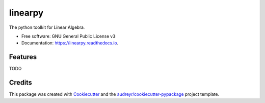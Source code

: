 ========
linearpy
========


.. image:: https://img.shields.io/pypi/v/linearpy.svg
        :target: https://pypi.python.org/pypi/linearpy

.. image:: https://img.shields.io/travis/shayea-colla/linearpy.svg
        :target: https://travis-ci.com/shayea-colla/linearpy

.. image:: https://readthedocs.org/projects/linearpy/badge/?version=latest
        :target: https://linearpy.readthedocs.io/en/latest/?version=latest
        :alt: Documentation Status


.. image:: https://pyup.io/repos/github/shayea-colla/linearpy/shield.svg
     :target: https://pyup.io/repos/github/shayea-colla/linearpy/
     :alt: Updates



The python toolkit for Linear Algebra.


* Free software: GNU General Public License v3
* Documentation: https://linearpy.readthedocs.io.


Features
--------

TODO

Credits
-------

This package was created with Cookiecutter_ and the `audreyr/cookiecutter-pypackage`_ project template.

.. _Cookiecutter: https://github.com/audreyr/cookiecutter
.. _`audreyr/cookiecutter-pypackage`: https://github.com/audreyr/cookiecutter-pypackage
